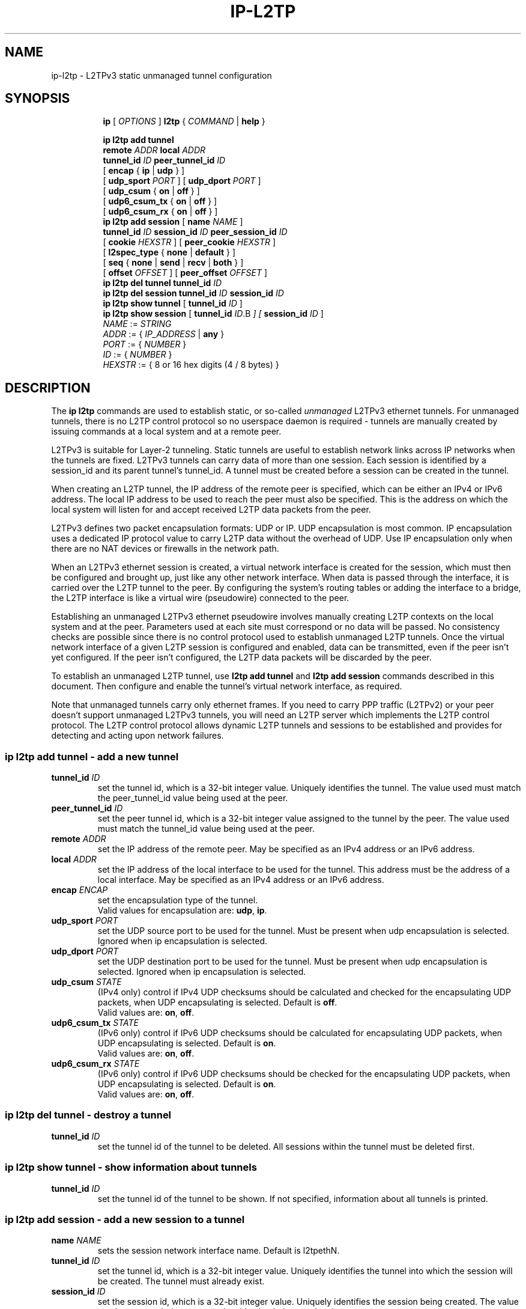 .TH IP\-L2TP 8 "19 Apr 2012" "iproute2" "Linux"
.SH "NAME"
ip-l2tp - L2TPv3 static unmanaged tunnel configuration
.SH "SYNOPSIS"
.sp
.ad l
.in +8
.ti -8
.B ip
.RI "[ " OPTIONS " ]"
.B l2tp
.RI " { " COMMAND " | "
.BR help " }"
.sp
.ti -8
.BR "ip l2tp add tunnel"
.br
.BI remote " ADDR " local " ADDR "
.br
.B tunnel_id
.IR ID
.B peer_tunnel_id
.IR ID
.br
.RB "[ " encap " { " ip " | " udp " } ]"
.br
.RB "[ " udp_sport
.IR PORT
.RB " ] [ " udp_dport
.IR PORT
.RB " ]"
.br
.RB "[ " udp_csum " { " on " | " off " } ]"
.br
.RB "[ " udp6_csum_tx " { " on " | " off " } ]"
.br
.RB "[ " udp6_csum_rx " { " on " | " off " } ]"
.br
.ti -8
.BR "ip l2tp add session"
.RB "[ " name
.IR NAME
.RB " ]"
.br
.B tunnel_id
.IR ID
.B session_id
.IR ID
.B peer_session_id
.IR ID
.br
.RB "[ " cookie
.IR HEXSTR
.RB " ] [ " peer_cookie
.IR HEXSTR
.RB " ]"
.br
.RB "[ " l2spec_type " { " none " | " default " } ]"
.br
.RB "[ " seq " { " none " | " send " | " recv " | " both " } ]"
.br
.RB "[ " offset
.IR OFFSET
.RB " ] [ " peer_offset
.IR OFFSET
.RB " ]"
.br
.ti -8
.BR "ip l2tp del tunnel"
.B tunnel_id
.IR ID
.br
.ti -8
.BR "ip l2tp del session"
.B tunnel_id
.IR ID
.B session_id
.IR ID
.br
.ti -8
.BR "ip l2tp show tunnel" " [ " tunnel_id
.IR ID " ]"
.br
.ti -8
.BR "ip l2tp show session" " [ " tunnel_id
.IR ID .B " ] ["
.B session_id
.IR ID " ]"
.br
.ti -8
.IR NAME " := "
.IR STRING
.ti -8
.IR ADDR " := { " IP_ADDRESS " |"
.BR any " }"
.ti -8
.IR PORT " := { " NUMBER " }"
.ti -8
.IR ID " := { " NUMBER " }"
.ti -8
.ti -8
.IR HEXSTR " := { 8 or 16 hex digits (4 / 8 bytes) }"
.SH DESCRIPTION
The
.B ip l2tp
commands are used to establish static, or so-called
.I unmanaged
L2TPv3 ethernet tunnels. For unmanaged tunnels, there is no L2TP
control protocol so no userspace daemon is required - tunnels are
manually created by issuing commands at a local system and at a remote
peer.
.PP
L2TPv3 is suitable for Layer-2 tunneling. Static tunnels are useful
to establish network links across IP networks when the tunnels are
fixed. L2TPv3 tunnels can carry data of more than one session. Each
session is identified by a session_id and its parent tunnel's
tunnel_id. A tunnel must be created before a session can be created in
the tunnel.
.PP
When creating an L2TP tunnel, the IP address of the remote peer is
specified, which can be either an IPv4 or IPv6 address. The local IP
address to be used to reach the peer must also be specified. This is
the address on which the local system will listen for and accept
received L2TP data packets from the peer.
.PP
L2TPv3 defines two packet encapsulation formats: UDP or IP. UDP
encapsulation is most common. IP encapsulation uses a dedicated IP
protocol value to carry L2TP data without the overhead of UDP. Use IP
encapsulation only when there are no NAT devices or firewalls in the
network path.
.PP
When an L2TPv3 ethernet session is created, a virtual network
interface is created for the session, which must then be configured
and brought up, just like any other network interface. When data is
passed through the interface, it is carried over the L2TP tunnel to
the peer. By configuring the system's routing tables or adding the
interface to a bridge, the L2TP interface is like a virtual wire
(pseudowire) connected to the peer.
.PP
Establishing an unmanaged L2TPv3 ethernet pseudowire involves manually
creating L2TP contexts on the local system and at the peer. Parameters
used at each site must correspond or no data will be passed. No
consistency checks are possible since there is no control protocol
used to establish unmanaged L2TP tunnels. Once the virtual network
interface of a given L2TP session is configured and enabled, data can
be transmitted, even if the peer isn't yet configured. If the peer
isn't configured, the L2TP data packets will be discarded by
the peer.
.PP
To establish an unmanaged L2TP tunnel, use
.B l2tp add tunnel
and
.B l2tp add session
commands described in this document. Then configure and enable the
tunnel's virtual network interface, as required.
.PP
Note that unmanaged tunnels carry only ethernet frames. If you need to
carry PPP traffic (L2TPv2) or your peer doesn't support unmanaged
L2TPv3 tunnels, you will need an L2TP server which implements the L2TP
control protocol. The L2TP control protocol allows dynamic L2TP
tunnels and sessions to be established and provides for detecting and
acting upon network failures.
.SS ip l2tp add tunnel - add a new tunnel
.TP
.BI tunnel_id " ID"
set the tunnel id, which is a 32-bit integer value. Uniquely
identifies the tunnel. The value used must match the peer_tunnel_id
value being used at the peer.
.TP
.BI peer_tunnel_id " ID"
set the peer tunnel id, which is a 32-bit integer value assigned to
the tunnel by the peer. The value used must match the tunnel_id value
being used at the peer.
.TP
.BI remote " ADDR"
set the IP address of the remote peer. May be specified as an IPv4
address or an IPv6 address.
.TP
.BI local " ADDR"
set the IP address of the local interface to be used for the
tunnel. This address must be the address of a local interface. May be
specified as an IPv4 address or an IPv6 address.
.TP
.BI encap " ENCAP"
set the encapsulation type of the tunnel.
.br
Valid values for encapsulation are:
.BR udp ", " ip "."
.TP
.BI udp_sport " PORT"
set the UDP source port to be used for the tunnel. Must be present
when udp encapsulation is selected. Ignored when ip encapsulation is
selected.
.TP
.BI udp_dport " PORT"
set the UDP destination port to be used for the tunnel. Must be
present when udp encapsulation is selected. Ignored when ip
encapsulation is selected.
.TP
.BI udp_csum " STATE"
(IPv4 only) control if IPv4 UDP checksums should be calculated and checked for the
encapsulating UDP packets, when UDP encapsulating is selected.
Default is
.BR off "."
.br
Valid values are:
.BR on ", " off "."
.TP
.BI udp6_csum_tx " STATE"
(IPv6 only) control if IPv6 UDP checksums should be calculated for encapsulating
UDP packets, when UDP encapsulating is selected.
Default is
.BR on "."
.br
Valid values are:
.BR on ", " off "."
.TP
.BI udp6_csum_rx " STATE"
(IPv6 only) control if IPv6 UDP checksums should be checked for the encapsulating
UDP packets, when UDP encapsulating is selected.
Default is
.BR on "."
.br
Valid values are:
.BR on ", " off "."
.SS ip l2tp del tunnel - destroy a tunnel
.TP
.BI tunnel_id " ID"
set the tunnel id of the tunnel to be deleted. All sessions within the
tunnel must be deleted first.
.SS ip l2tp show tunnel - show information about tunnels
.TP
.BI tunnel_id " ID"
set the tunnel id of the tunnel to be shown. If not specified,
information about all tunnels is printed.
.SS ip l2tp add session - add a new session to a tunnel
.TP
.BI name " NAME "
sets the session network interface name. Default is l2tpethN.
.TP
.BI tunnel_id " ID"
set the tunnel id, which is a 32-bit integer value. Uniquely
identifies the tunnel into which the session will be created. The
tunnel must already exist.
.TP
.BI session_id " ID"
set the session id, which is a 32-bit integer value. Uniquely
identifies the session being created. The value used must match the
peer_session_id value being used at the peer.
.TP
.BI peer_session_id " ID"
set the peer session id, which is a 32-bit integer value assigned to
the session by the peer. The value used must match the session_id
value being used at the peer.
.TP
.BI cookie " HEXSTR"
sets an optional cookie value to be assigned to the session. This is a
4 or 8 byte value, specified as 8 or 16 hex digits,
e.g. 014d3636deadbeef. The value must match the peer_cookie value set
at the peer. The cookie value is carried in L2TP data packets and is
checked for expected value at the peer. Default is to use no cookie.
.TP
.BI peer_cookie " HEXSTR"
sets an optional peer cookie value to be assigned to the session. This
is a 4 or 8 byte value, specified as 8 or 16 hex digits,
e.g. 014d3636deadbeef. The value must match the cookie value set at
the peer. It tells the local system what cookie value to expect to
find in received L2TP packets. Default is to use no cookie.
.TP
.BI l2spec_type " L2SPECTYPE"
set the layer2specific header type of the session.
.br
Valid values are:
.BR none ", " default "."
.TP
.BI seq " SEQ"
controls sequence numbering to prevent or detect out of order packets.
.B send
puts a sequence number in the default layer2specific header of each
outgoing packet.
.B recv
reorder packets if they are received out of order.
Default is
.BR none "."
.br
Valid values are:
.BR none ", " send ", " recv ", " both "."
.TP
.BI offset " OFFSET"
sets the byte offset from the L2TP header where user data starts in
transmitted L2TP data packets. This is hardly ever used. If set, the
value must match the peer_offset value used at the peer. Default is 0.
.TP
.BI peer_offset " OFFSET"
sets the byte offset from the L2TP header where user data starts in
received L2TP data packets. This is hardly ever used. If set, the
value must match the offset value used at the peer. Default is 0.
.SS ip l2tp del session - destroy a session
.TP
.BI tunnel_id " ID"
set the tunnel id in which the session to be deleted is located.
.TP
.BI session_id " ID"
set the session id of the session to be deleted.
.SS ip l2tp show session - show information about sessions
.TP
.BI tunnel_id " ID"
set the tunnel id of the session(s) to be shown. If not specified,
information about sessions in all tunnels is printed.
.TP
.BI session_id " ID"
set the session id of the session to be shown. If not specified,
information about all sessions is printed.
.SH EXAMPLES
.PP
.SS Setup L2TP tunnels and sessions
.nf
site-A:# ip l2tp add tunnel tunnel_id 3000 peer_tunnel_id 4000 \\
           encap udp local 1.2.3.4 remote 5.6.7.8 \\
           udp_sport 5000 udp_dport 6000
site-A:# ip l2tp add session tunnel_id 3000 session_id 1000 \\
           peer_session_id 2000

site-B:# ip l2tp add tunnel tunnel_id 4000 peer_tunnel_id 3000 \\
           encap udp local 5.6.7.8 remote 1.2.3.4 \\
           udp_sport 6000 udp_dport 5000
site-B:# ip l2tp add session tunnel_id 4000 session_id 2000 \\
           peer_session_id 1000

site-A:# ip link set l2tpeth0 up mtu 1488

site-B:# ip link set l2tpeth0 up mtu 1488
.fi
.PP
Notice that the IP addresses, UDP ports and tunnel / session ids are
matched and reversed at each site.
.SS Configure as IP interfaces
The two interfaces can be configured with IP addresses if only IP data
is to be carried. This is perhaps the simplest configuration.
.PP
.nf
site-A:# ip addr add 10.42.1.1 peer 10.42.1.2 dev l2tpeth0

site-B:# ip addr add 10.42.1.2 peer 10.42.1.1 dev l2tpeth0

site-A:# ping 10.42.1.2
.fi
.PP
Now the link should be usable. Add static routes as needed to have
data sent over the new link.
.PP
.SS Configure as bridged interfaces
To carry non-IP data, the L2TP network interface is added to a bridge
instead of being assigned its own IP address, using standard Linux
utilities. Since raw ethernet frames are then carried inside the
tunnel, the MTU of the L2TP interfaces must be set to allow space for
those headers.
.PP
.nf
site-A:# ip link set l2tpeth0 up mtu 1446
site-A:# ip link add br0 type bridge
site-A:# ip link set l2tpeth0 master br0
site-A:# ip link set eth0 master br0
site-A:# ip link set br0 up
.fi
.PP
If you are using VLANs, setup a bridge per VLAN and bridge each VLAN
over a separate L2TP session. For example, to bridge VLAN ID 5 on eth1
over an L2TP pseudowire:
.PP
.nf
site-A:# ip link set l2tpeth0 up mtu 1446
site-A:# ip link add brvlan5 type bridge
site-A:# ip link set l2tpeth0.5 master brvlan5
site-A:# ip link set eth1.5 master brvlan5
site-A:# ip link set brvlan5 up
.fi
.PP
Adding the L2TP interface to a bridge causes the bridge to forward
traffic over the L2TP pseudowire just like it forwards over any other
interface. The bridge learns MAC addresses of hosts attached to each
interface and intelligently forwards frames from one bridge port to
another. IP addresses are not assigned to the l2tpethN interfaces. If
the bridge is correctly configured at both sides of the L2TP
pseudowire, it should be possible to reach hosts in the peer's bridged
network.
.PP
When raw ethernet frames are bridged across an L2TP tunnel, large
frames may be fragmented and forwarded as individual IP fragments to
the recipient, depending on the MTU of the physical interface used by
the tunnel. When the ethernet frames carry protocols which are
reassembled by the recipient, like IP, this isn't a problem. However,
such fragmentation can cause problems for protocols like PPPoE where
the recipient expects to receive ethernet frames exactly as
transmitted. In such cases, it is important that frames leaving the
tunnel are reassembled back into a single frame before being
forwarded on. To do so, enable netfilter connection tracking
(conntrack) or manually load the Linux netfilter defrag modules at
each tunnel endpoint.
.PP
.nf
site-A:# modprobe nf_defrag_ipv4

site-B:# modprobe nf_defrag_ipv4
.fi
.PP
If L2TP is being used over IPv6, use the IPv6 defrag module.
.SH INTEROPERABILITY
.PP
Unmanaged (static) L2TPv3 tunnels are supported by some network
equipment equipment vendors such as Cisco.
.PP
In Linux, L2TP Hello messages are not supported in unmanaged
tunnels. Hello messages are used by L2TP clients and servers to detect
link failures in order to automate tearing down and reestablishing
dynamic tunnels. If a non-Linux peer supports Hello messages in
unmanaged tunnels, it must be turned off to interoperate with Linux.
.PP
Linux defaults to use the Default Layer2SpecificHeader type as defined
in the L2TPv3 protocol specification, RFC3931. This setting must be
consistent with that configured at the peer. Some vendor
implementations (e.g. Cisco) default to use a Layer2SpecificHeader
type of None.
.SH SEE ALSO
.br
.BR ip (8)
.SH AUTHOR
James Chapman <jchapman@katalix.com>
